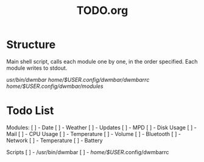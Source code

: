 #+TITLE:TODO.org


* Structure
Main shell script, calls each module one by one, in the order specified.
Each module writes to stdout.

/usr/bin/dwmbar
/home/$USER/.config/dwmbar/dwmbarrc
/home/$USER/.config/dwmbar/modules/

* Todo List

Modules:
[ ] - Date
[ ] - Weather
[ ] - Updates
[ ] - MPD
[ ] - Disk Usage
[ ] - Mail
[ ] - CPU Usage
[ ] - Temperature
[ ] - Volume
[ ] - Bluetooth
[ ] - Network
[ ] - Temperature
[ ] - Battery

Scripts
[ ] - /usr/bin/dwmbar
[ ] - /home/$USER/.config/dwmbarrc
